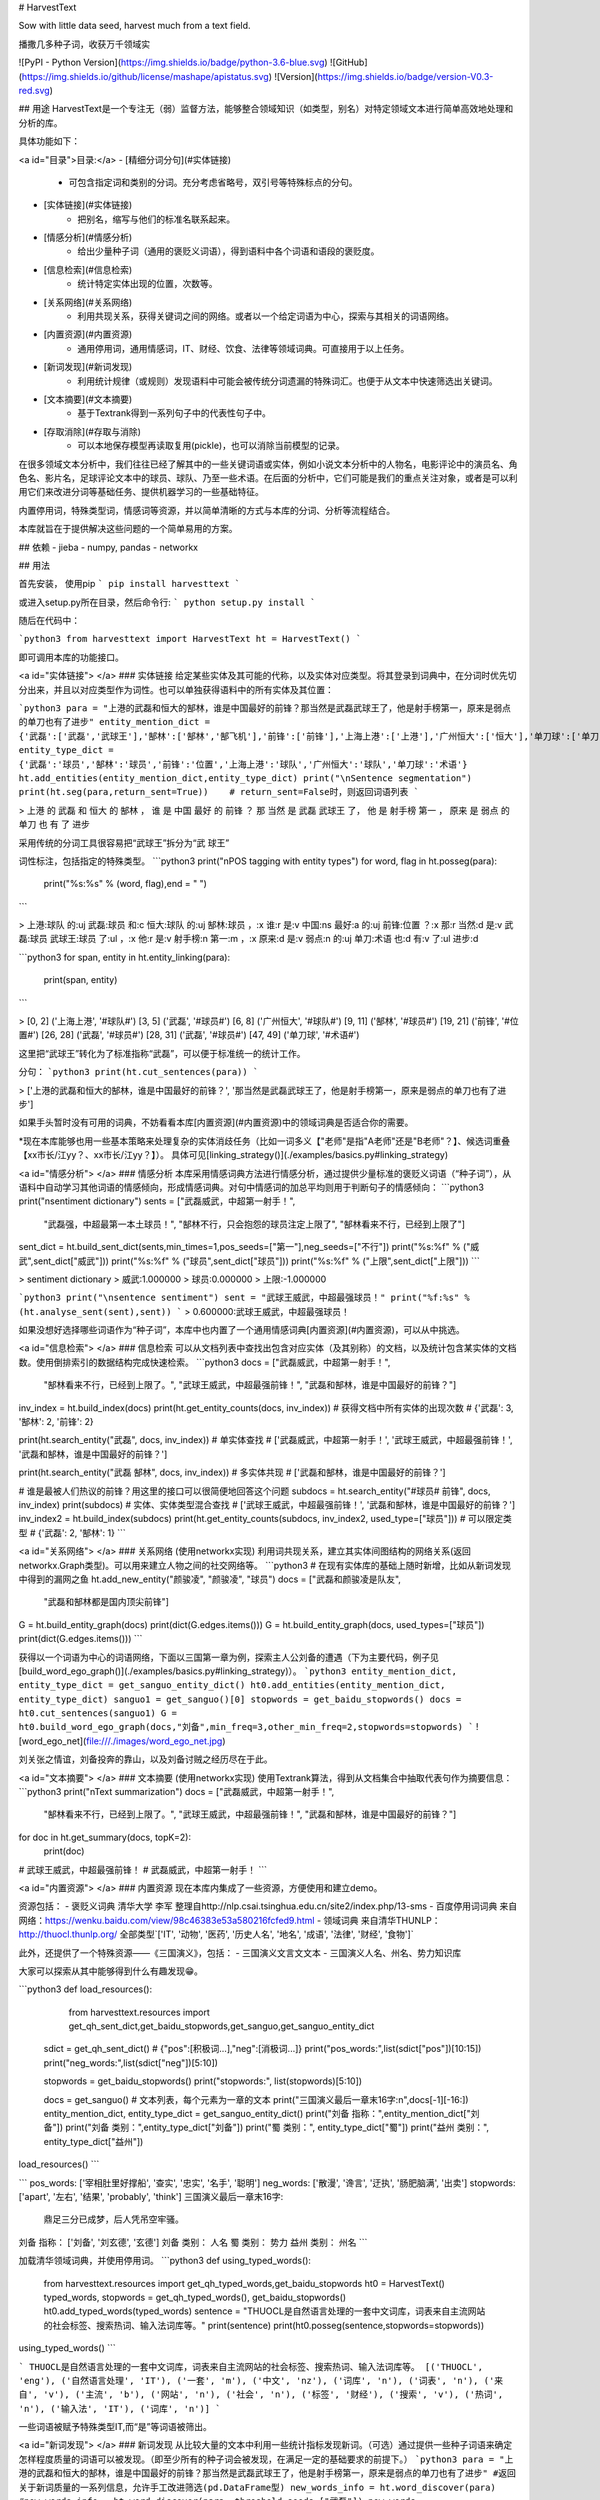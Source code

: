 # HarvestText

Sow with little data seed, harvest much from a text field.

播撒几多种子词，收获万千领域实

![PyPI - Python Version](https://img.shields.io/badge/python-3.6-blue.svg) ![GitHub](https://img.shields.io/github/license/mashape/apistatus.svg) ![Version](https://img.shields.io/badge/version-V0.3-red.svg)

## 用途
HarvestText是一个专注无（弱）监督方法，能够整合领域知识（如类型，别名）对特定领域文本进行简单高效地处理和分析的库。

具体功能如下：

<a id="目录">目录:</a>
- [精细分词分句](#实体链接)
	- 可包含指定词和类别的分词。充分考虑省略号，双引号等特殊标点的分句。
- [实体链接](#实体链接)
	- 把别名，缩写与他们的标准名联系起来。 
- [情感分析](#情感分析)
	- 给出少量种子词（通用的褒贬义词语），得到语料中各个词语和语段的褒贬度。
- [信息检索](#信息检索)
	- 统计特定实体出现的位置，次数等。
- [关系网络](#关系网络)
	- 利用共现关系，获得关键词之间的网络。或者以一个给定词语为中心，探索与其相关的词语网络。
- [内置资源](#内置资源)
	- 通用停用词，通用情感词，IT、财经、饮食、法律等领域词典。可直接用于以上任务。
- [新词发现](#新词发现)
	- 利用统计规律（或规则）发现语料中可能会被传统分词遗漏的特殊词汇。也便于从文本中快速筛选出关键词。
- [文本摘要](#文本摘要)
	- 基于Textrank得到一系列句子中的代表性句子中。
- [存取消除](#存取与消除)
	- 可以本地保存模型再读取复用(pickle)，也可以消除当前模型的记录。

在很多领域文本分析中，我们往往已经了解其中的一些关键词语或实体，例如小说文本分析中的人物名，电影评论中的演员名、角色名、影片名，足球评论文本中的球员、球队、乃至一些术语。在后面的分析中，它们可能是我们的重点关注对象，或者是可以利用它们来改进分词等基础任务、提供机器学习的一些基础特征。

内置停用词，特殊类型词，情感词等资源，并以简单清晰的方式与本库的分词、分析等流程结合。

本库就旨在于提供解决这些问题的一个简单易用的方案。

## 依赖
- jieba
- numpy, pandas
- networkx

## 用法


首先安装，
使用pip
```
pip install harvesttext
```

或进入setup.py所在目录，然后命令行:
```
python setup.py install
```

随后在代码中：

```python3
from harvesttext import HarvestText
ht = HarvestText()
```

即可调用本库的功能接口。

<a id="实体链接"> </a>
### 实体链接
给定某些实体及其可能的代称，以及实体对应类型。将其登录到词典中，在分词时优先切分出来，并且以对应类型作为词性。也可以单独获得语料中的所有实体及其位置：

```python3
para = "上港的武磊和恒大的郜林，谁是中国最好的前锋？那当然是武磊武球王了，他是射手榜第一，原来是弱点的单刀也有了进步"
entity_mention_dict = {'武磊':['武磊','武球王'],'郜林':['郜林','郜飞机'],'前锋':['前锋'],'上海上港':['上港'],'广州恒大':['恒大'],'单刀球':['单刀']}
entity_type_dict = {'武磊':'球员','郜林':'球员','前锋':'位置','上海上港':'球队','广州恒大':'球队','单刀球':'术语'}
ht.add_entities(entity_mention_dict,entity_type_dict)
print("\nSentence segmentation")
print(ht.seg(para,return_sent=True))    # return_sent=False时，则返回词语列表
```

> 上港 的 武磊 和 恒大 的 郜林 ， 谁 是 中国 最好 的 前锋 ？ 那 当然 是 武磊 武球王 了， 他 是 射手榜 第一 ， 原来 是 弱点 的 单刀 也 有 了 进步

采用传统的分词工具很容易把“武球王”拆分为“武 球王”

词性标注，包括指定的特殊类型。
```python3
print("\nPOS tagging with entity types")
for word, flag in ht.posseg(para):
	print("%s:%s" % (word, flag),end = " ")
```

> 上港:球队 的:uj 武磊:球员 和:c 恒大:球队 的:uj 郜林:球员 ，:x 谁:r 是:v 中国:ns 最好:a 的:uj 前锋:位置 ？:x 那:r 当然:d 是:v 武磊:球员 武球王:球员 了:ul ，:x 他:r 是:v 射手榜:n 第一:m ，:x 原来:d 是:v 弱点:n 的:uj 单刀:术语 也:d 有:v 了:ul 进步:d 

```python3
for span, entity in ht.entity_linking(para):
	print(span, entity)
```

> [0, 2] ('上海上港', '#球队#')
[3, 5] ('武磊', '#球员#')
[6, 8] ('广州恒大', '#球队#')
[9, 11] ('郜林', '#球员#')
[19, 21] ('前锋', '#位置#')
[26, 28] ('武磊', '#球员#')
[28, 31] ('武磊', '#球员#')
[47, 49] ('单刀球', '#术语#')

这里把“武球王”转化为了标准指称“武磊”，可以便于标准统一的统计工作。

分句：
```python3
print(ht.cut_sentences(para))
```

> ['上港的武磊和恒大的郜林，谁是中国最好的前锋？', '那当然是武磊武球王了，他是射手榜第一，原来是弱点的单刀也有了进步']

如果手头暂时没有可用的词典，不妨看看本库[内置资源](#内置资源)中的领域词典是否适合你的需要。

\*现在本库能够也用一些基本策略来处理复杂的实体消歧任务（比如一词多义【"老师"是指"A老师"还是"B老师"？】、候选词重叠【xx市长/江yy？、xx市长/江yy？】）。
具体可见[linking_strategy()](./examples/basics.py#linking_strategy)

<a id="情感分析"> </a>
### 情感分析
本库采用情感词典方法进行情感分析，通过提供少量标准的褒贬义词语（“种子词”），从语料中自动学习其他词语的情感倾向，形成情感词典。对句中情感词的加总平均则用于判断句子的情感倾向：
```python3
print("\nsentiment dictionary")
sents = ["武磊威武，中超第一射手！",
      "武磊强，中超最第一本土球员！",
      "郜林不行，只会抱怨的球员注定上限了",
      "郜林看来不行，已经到上限了"]
sent_dict = ht.build_sent_dict(sents,min_times=1,pos_seeds=["第一"],neg_seeds=["不行"])
print("%s:%f" % ("威武",sent_dict["威武"]))
print("%s:%f" % ("球员",sent_dict["球员"]))
print("%s:%f" % ("上限",sent_dict["上限"]))
```

> sentiment dictionary 
> 威武:1.000000 
> 球员:0.000000 
> 上限:-1.000000

```python3
print("\nsentence sentiment")
sent = "武球王威武，中超最强球员！"
print("%f:%s" % (ht.analyse_sent(sent),sent))
```
> 0.600000:武球王威武，中超最强球员！

如果没想好选择哪些词语作为“种子词”，本库中也内置了一个通用情感词典[内置资源](#内置资源)，可以从中挑选。

<a id="信息检索"> </a>
### 信息检索
可以从文档列表中查找出包含对应实体（及其别称）的文档，以及统计包含某实体的文档数。使用倒排索引的数据结构完成快速检索。
```python3
docs = ["武磊威武，中超第一射手！",
		"郜林看来不行，已经到上限了。",
		"武球王威武，中超最强前锋！",
		"武磊和郜林，谁是中国最好的前锋？"]
inv_index = ht.build_index(docs)
print(ht.get_entity_counts(docs, inv_index))  # 获得文档中所有实体的出现次数
# {'武磊': 3, '郜林': 2, '前锋': 2}

print(ht.search_entity("武磊", docs, inv_index))  # 单实体查找
# ['武磊威武，中超第一射手！', '武球王威武，中超最强前锋！', '武磊和郜林，谁是中国最好的前锋？']

print(ht.search_entity("武磊 郜林", docs, inv_index))  # 多实体共现
# ['武磊和郜林，谁是中国最好的前锋？']

# 谁是最被人们热议的前锋？用这里的接口可以很简便地回答这个问题
subdocs = ht.search_entity("#球员# 前锋", docs, inv_index)
print(subdocs)  # 实体、实体类型混合查找
# ['武球王威武，中超最强前锋！', '武磊和郜林，谁是中国最好的前锋？']
inv_index2 = ht.build_index(subdocs)
print(ht.get_entity_counts(subdocs, inv_index2, used_type=["球员"]))  # 可以限定类型
# {'武磊': 2, '郜林': 1}
```

<a id="关系网络"> </a>
### 关系网络
(使用networkx实现)
利用词共现关系，建立其实体间图结构的网络关系(返回networkx.Graph类型)。可以用来建立人物之间的社交网络等。
```python3
# 在现有实体库的基础上随时新增，比如从新词发现中得到的漏网之鱼
ht.add_new_entity("颜骏凌", "颜骏凌", "球员")
docs = ["武磊和颜骏凌是队友",
		"武磊和郜林都是国内顶尖前锋"]
G = ht.build_entity_graph(docs)
print(dict(G.edges.items()))
G = ht.build_entity_graph(docs, used_types=["球员"])
print(dict(G.edges.items()))
```

获得以一个词语为中心的词语网络，下面以三国第一章为例，探索主人公刘备的遭遇（下为主要代码，例子见[build_word_ego_graph()](./examples/basics.py#linking_strategy)）。
```python3
entity_mention_dict, entity_type_dict = get_sanguo_entity_dict()
ht0.add_entities(entity_mention_dict, entity_type_dict)
sanguo1 = get_sanguo()[0]
stopwords = get_baidu_stopwords()
docs = ht0.cut_sentences(sanguo1)
G = ht0.build_word_ego_graph(docs,"刘备",min_freq=3,other_min_freq=2,stopwords=stopwords)
```
![word_ego_net](file:///./images/word_ego_net.jpg)

刘关张之情谊，刘备投奔的靠山，以及刘备讨贼之经历尽在于此。

<a id="文本摘要"> </a>
### 文本摘要
(使用networkx实现)
使用Textrank算法，得到从文档集合中抽取代表句作为摘要信息：
```python3
print("\nText summarization")
docs = ["武磊威武，中超第一射手！",
		"郜林看来不行，已经到上限了。",
		"武球王威武，中超最强前锋！",
		"武磊和郜林，谁是中国最好的前锋？"]
for doc in ht.get_summary(docs, topK=2):
	print(doc)
# 武球王威武，中超最强前锋！
# 武磊威武，中超第一射手！	
```


<a id="内置资源"> </a>
### 内置资源
现在本库内集成了一些资源，方便使用和建立demo。

资源包括：
- 褒贬义词典 清华大学 李军 整理自http://nlp.csai.tsinghua.edu.cn/site2/index.php/13-sms
- 百度停用词词典 来自网络：https://wenku.baidu.com/view/98c46383e53a580216fcfed9.html
- 领域词典 来自清华THUNLP： http://thuocl.thunlp.org/ 全部类型`['IT', '动物', '医药', '历史人名', '地名', '成语', '法律', '财经', '食物']`


此外，还提供了一个特殊资源——《三国演义》，包括：
- 三国演义文言文文本
- 三国演义人名、州名、势力知识库

大家可以探索从其中能够得到什么有趣发现😁。

```python3
def load_resources():
	from harvesttext.resources import get_qh_sent_dict,get_baidu_stopwords,get_sanguo,get_sanguo_entity_dict
    sdict = get_qh_sent_dict()              # {"pos":[积极词...],"neg":[消极词...]}
    print("pos_words:",list(sdict["pos"])[10:15])
    print("neg_words:",list(sdict["neg"])[5:10])

    stopwords = get_baidu_stopwords()
    print("stopwords:", list(stopwords)[5:10])

    docs = get_sanguo()                 # 文本列表，每个元素为一章的文本
    print("三国演义最后一章末16字:\n",docs[-1][-16:])
    entity_mention_dict, entity_type_dict = get_sanguo_entity_dict()
    print("刘备 指称：",entity_mention_dict["刘备"])
    print("刘备 类别：",entity_type_dict["刘备"])
    print("蜀 类别：", entity_type_dict["蜀"])
    print("益州 类别：", entity_type_dict["益州"])
load_resources()
```

```
pos_words: ['宰相肚里好撑船', '查实', '忠实', '名手', '聪明']
neg_words: ['散漫', '谗言', '迂执', '肠肥脑满', '出卖']
stopwords: ['apart', '左右', '结果', 'probably', 'think']
三国演义最后一章末16字:
 鼎足三分已成梦，后人凭吊空牢骚。
刘备 指称： ['刘备', '刘玄德', '玄德']
刘备 类别： 人名
蜀 类别： 势力
益州 类别： 州名
```

加载清华领域词典，并使用停用词。
```python3
def using_typed_words():
    from harvesttext.resources import get_qh_typed_words,get_baidu_stopwords
    ht0 = HarvestText()
    typed_words, stopwords = get_qh_typed_words(), get_baidu_stopwords()
    ht0.add_typed_words(typed_words)
    sentence = "THUOCL是自然语言处理的一套中文词库，词表来自主流网站的社会标签、搜索热词、输入法词库等。"
    print(sentence)
    print(ht0.posseg(sentence,stopwords=stopwords))
using_typed_words()
```

```
THUOCL是自然语言处理的一套中文词库，词表来自主流网站的社会标签、搜索热词、输入法词库等。
[('THUOCL', 'eng'), ('自然语言处理', 'IT'), ('一套', 'm'), ('中文', 'nz'), ('词库', 'n'), ('词表', 'n'), ('来自', 'v'), ('主流', 'b'), ('网站', 'n'), ('社会', 'n'), ('标签', '财经'), ('搜索', 'v'), ('热词', 'n'), ('输入法', 'IT'), ('词库', 'n')]
```

一些词语被赋予特殊类型IT,而“是”等词语被筛出。


<a id="新词发现"> </a>
### 新词发现
从比较大量的文本中利用一些统计指标发现新词。（可选）通过提供一些种子词语来确定怎样程度质量的词语可以被发现。（即至少所有的种子词会被发现，在满足一定的基础要求的前提下。）
```python3
para = "上港的武磊和恒大的郜林，谁是中国最好的前锋？那当然是武磊武球王了，他是射手榜第一，原来是弱点的单刀也有了进步"
#返回关于新词质量的一系列信息，允许手工改进筛选(pd.DataFrame型)
new_words_info = ht.word_discover(para)
#new_words_info = ht.word_discover(para, threshold_seeds=["武磊"])  
new_words = new_words_info.index.tolist()
print(new_words)
```

> ["武磊"]

具体的方法和指标含义，参考：http://www.matrix67.com/blog/archives/5044

发现的新词很多都可能是文本中的特殊关键词，故可以把找到的新词登录，使后续的分词优先分出这些词。
```python3
def new_word_register():
    new_words = ["落叶球","666"]
    ht.add_new_words(new_words)   # 作为广义上的"新词"登录
    ht.add_new_entity("落叶球", mention0="落叶球", type0="术语")  # 作为特定类型登录
    print(ht.seg("这个落叶球踢得真是666", return_sent=True))
    for word, flag in ht.posseg("这个落叶球踢得真是666"):
        print("%s:%s" % (word, flag), end=" ")
```
> 这个 落叶球 踢 得 真是 666

> 这个:r 落叶球:术语 踢:v 得:ud 真是:d 666:新词 

也可以使用一些特殊的*规则*来找到所需的关键词，并直接赋予类型，比如全英文，或者有着特定的前后缀等。
```python3
# find_with_rules()
from harvesttext.match_patterns import UpperFirst, AllEnglish, Contains, StartsWith, EndsWith
text0 = "我喜欢Python，因为requests库很适合爬虫"
ht0 = HarvestText()

found_entities = ht0.find_entity_with_rule(text0, rulesets=[AllEnglish()], type0="英文名")
print(found_entities)
print(ht0.posseg(text0))
```

```
{'Python', 'requests'}
[('我', 'r'), ('喜欢', 'v'), ('Python', '英文名'), ('，', 'x'), ('因为', 'c'), ('requests', '英文名'), ('库', 'n'), ('很', 'd'), ('适合', 'v'), ('爬虫', 'n')]
```


<a id="存取与消除"> </a>
### 存取消除
可以本地保存模型再读取复用(pickle)，也可以消除当前模型的记录。
```python3
from harvesttext import loadHT,saveHT
para = "上港的武磊和恒大的郜林，谁是中国最好的前锋？那当然是武磊武球王了，他是射手榜第一，原来是弱点的单刀也有了进步"
saveHT(ht,"ht_model1")
ht2 = loadHT("ht_model1")

# 消除记录
ht2.clear()
print("cut with cleared model")
print(ht2.seg(para))
```
## More
本库正在开发中，关于现有功能的改善和更多功能的添加可能会陆续到来。欢迎在issues里提供意见建议。觉得好用的话，也不妨来个Star~

感谢以下repo带来的启发：
[snownlp](https://github.com/isnowfy/snownlp)

[funNLP](https://github.com/fighting41love/funNLP)

[ChineseWordSegmentation](https://github.com/Moonshile/ChineseWordSegmentation)


